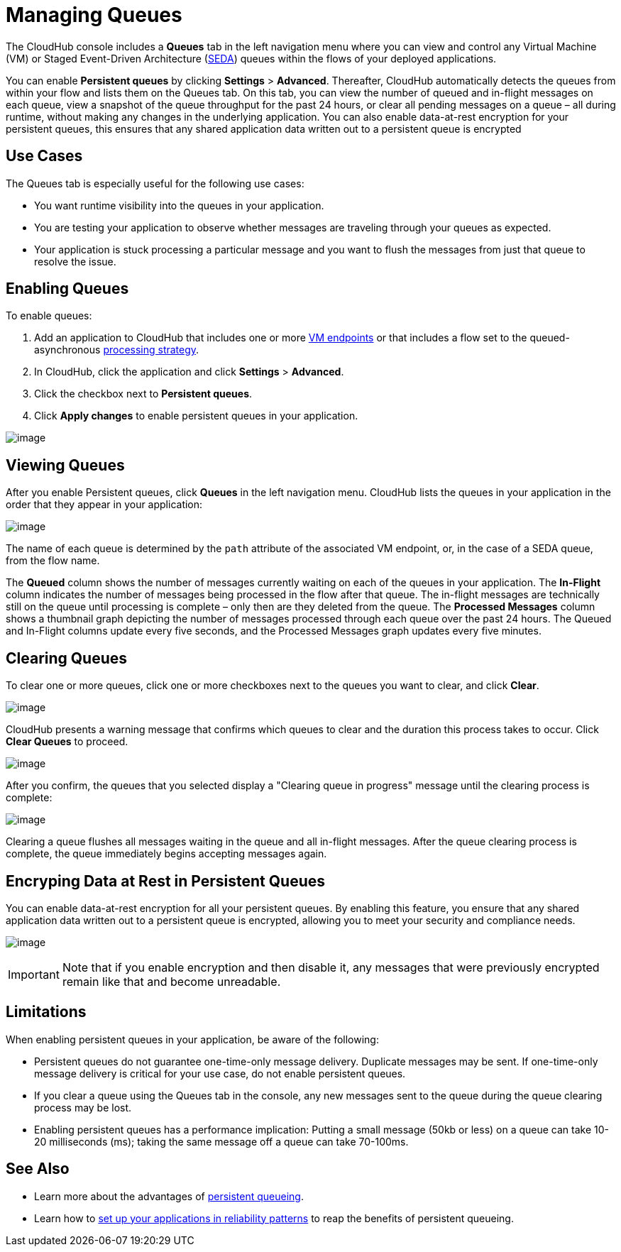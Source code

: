 = Managing Queues
:keywords: cloudhub, managing, monitoring

The CloudHub console includes a *Queues* tab in the left navigation menu where you can view and control any Virtual Machine (VM) or Staged Event-Driven Architecture (http://en.wikipedia.org/wiki/Staged_event-driven_architecture[SEDA]) queues within the flows of your deployed applications.

You can enable *Persistent queues* by clicking *Settings* > *Advanced*. Thereafter, CloudHub automatically detects the queues from within your flow and lists them on the Queues tab. On this tab, you can view the number of queued and in-flight messages on each queue, view a snapshot of the queue throughput for the past 24 hours, or clear all pending messages on a queue – all during runtime, without making any changes in the underlying application. You can also enable data-at-rest encryption for your persistent queues, this ensures that any shared application data written out to a persistent queue is encrypted

== Use Cases

The Queues tab is especially useful for the following use cases:

* You want runtime visibility into the queues in your application.
* You are testing your application to observe whether messages are traveling through your queues as expected.
* Your application is stuck processing a particular message and you want to flush the messages from just that queue to resolve the issue.

== Enabling Queues

To enable queues:

. Add an application to CloudHub that includes one or more link:/documentation/display/current/VM+Transport+Reference[VM endpoints] or that includes a flow set to the queued-asynchronous link:/documentation/display/current/Flow+Processing+Strategies[processing strategy]. 
. In CloudHub, click the application and click *Settings* > *Advanced*.
. Click the checkbox next to *Persistent queues*.
. Click *Apply changes* to enable persistent queues in your application.

image:/documentation/download/attachments/123699838/CHQSetPersistent.png?version=2&modificationDate=1423236817658[image]

== Viewing Queues

After you enable Persistent queues, click *Queues* in the left navigation menu. CloudHub lists the queues in your application in the order that they appear in your application: 

image:/documentation/download/attachments/123699838/CHQConsole.png?version=1&modificationDate=1423236736720[image]

The name of each queue is determined by the `path` attribute of the associated VM endpoint, or, in the case of a SEDA queue, from the flow name.

The *Queued* column shows the number of messages currently waiting on each of the queues in your application. The *In-Flight* column indicates the number of messages being processed in the flow after that queue. The in-flight messages are technically still on the queue until processing is complete – only then are they deleted from the queue. The *Processed Messages* column shows a thumbnail graph depicting the number of messages processed through each queue over the past 24 hours. The Queued and In-Flight columns update every five seconds, and the Processed Messages graph updates every five minutes.

== Clearing Queues

To clear one or more queues, click one or more checkboxes next to the queues you want to clear, and click *Clear*.

image:/documentation/download/attachments/123699838/CHQClearQ.png?version=1&modificationDate=1423236736714[image]

CloudHub presents a warning message that confirms which queues to clear and the duration this process takes to occur. Click *Clear Queues* to proceed.

image:/documentation/download/attachments/123699838/CHQClear.png?version=1&modificationDate=1423236736678[image]

After you confirm, the queues that you selected display a "Clearing queue in progress" message until the clearing process is complete:

image:/documentation/download/attachments/123699838/CHQClearInProgress.png?version=1&modificationDate=1423236736707[image]

Clearing a queue flushes all messages waiting in the queue and all in-flight messages. After the queue clearing process is complete, the queue immediately begins accepting messages again.

== Encryping Data at Rest in Persistent Queues

You can enable data-at-rest encryption for all your persistent queues. By enabling this feature, you ensure that any shared application data written out to a persistent queue is encrypted, allowing you to meet your security and compliance needs.

image:/documentation/download/attachments/123699838/enable+encripting.png?version=1&modificationDate=1423237588047[image]

[IMPORTANT]
Note that if you enable encryption and then disable it, any messages that were previously encrypted  remain like that and become unreadable.

== Limitations

When enabling persistent queues in your application, be aware of the following:

* Persistent queues do not guarantee one-time-only message delivery. Duplicate messages may be sent. If one-time-only message delivery is critical for your use case, do not enable persistent queues.
* If you clear a queue using the Queues tab in the console, any new messages sent to the queue during the queue clearing process may be lost.
* Enabling persistent queues has a performance implication: Putting a small message (50kb or less) on a queue can take 10-20 milliseconds (ms); taking the same message off a queue can take 70-100ms. 



== See Also

* Learn more about the advantages of http://www.mulesoft.org/documentation/display/current/CloudHub+Fabric#CloudHubFabric-PersistentQueues[persistent queueing].
* Learn how to http://www.mulesoft.org/documentation/display/current/CloudHub+Fabric#CloudHubFabric-building[set up your applications in reliability patterns] to reap the benefits of persistent queueing.
